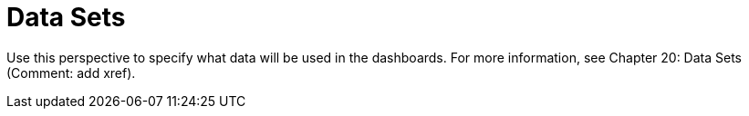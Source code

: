 [[business_central_settings_data_sets]]
= Data Sets

Use this perspective to specify what data will be used in the dashboards. For more information, see Chapter 20: Data Sets (Comment: add xref).